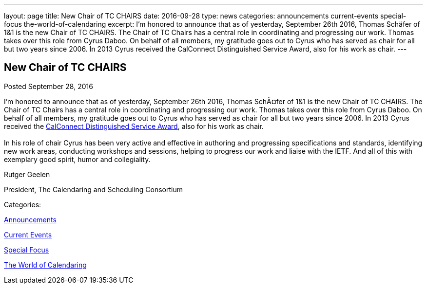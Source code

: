 ---
layout: page
title: New Chair of TC CHAIRS
date: 2016-09-28
type: news
categories: announcements current-events special-focus the-world-of-calendaring
excerpt: I'm honored to announce that as of yesterday, September 26th 2016, Thomas Schäfer of 1&1 is the new Chair of TC CHAIRS. The Chair of TC Chairs has a central role in coordinating and progressing our work. Thomas takes over this role from Cyrus Daboo. On behalf of all members, my gratitude goes out to Cyrus who has served as chair for all but two years since 2006. In 2013 Cyrus received the CalConnect Distinguished Service Award, also for his work as chair.
---

== New Chair of TC CHAIRS

[[node-413]]
Posted September 28, 2016 

I'm honored to announce that as of yesterday, September 26th 2016, Thomas SchÃ¤fer of 1&1 is the new Chair of TC CHAIRS. The Chair of TC Chairs has a central role in coordinating and progressing our work. Thomas takes over this role from Cyrus Daboo. On behalf of all members, my gratitude goes out to Cyrus who has served as chair for all but two years since 2006. In 2013 Cyrus received the https://www.calconnect.org/membership/distinguished-service-award[CalConnect Distinguished Service Award], also for his work as chair. +
 +
 In his role of chair Cyrus has been very active and effective in authoring and progressing specifications and standards, identifying new work areas, conducting workshops and sessions, helping to progress our work and liaise with the IETF. And all of this with exemplary good spirit, humor and collegiality.

Rutger Geelen

President, The Calendaring and Scheduling Consortium



Categories:&nbsp;

link:/news/announcements[Announcements]

link:/news/current-events[Current Events]

link:/news/special-focus[Special Focus]

link:/news/the-world-of-calendaring[The World of Calendaring]

